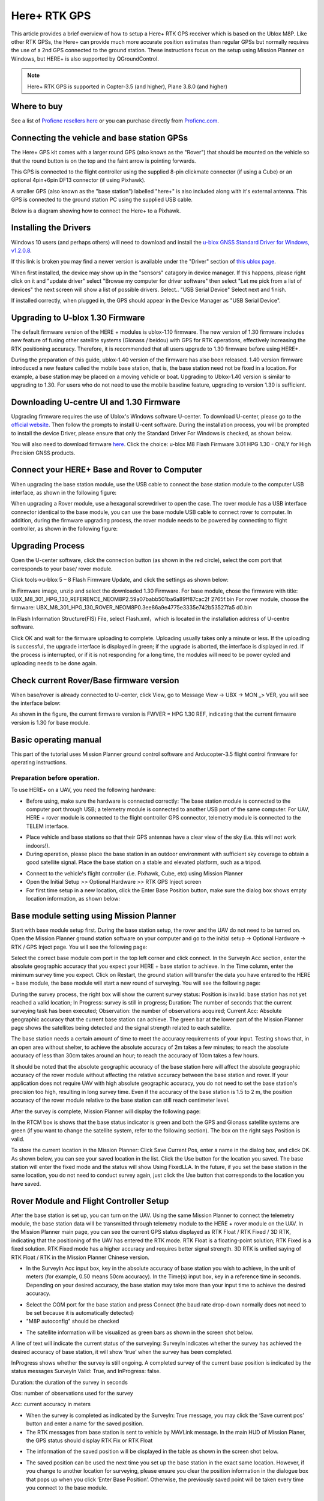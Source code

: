 .. _common-here-plus-gps:

=============
Here+ RTK GPS
=============

This article provides a brief overview of how to setup a Here+ RTK GPS receiver which is based on the Ublox M8P.
Like other RTK GPSs, the Here+ can provide much more accurate position estimates than regular GPSs but normally requires the use of a 2nd GPS connected to the ground station.
These instructions focus on the setup using Mission Planner on Windows, but HERE+ is also supported by QGroundControl.

.. image:: ../../../images/here-plus-gps.png
	:target: ../_images/here-plus-gps.png

.. note::

     Here+ RTK GPS is supported in Copter-3.5 (and higher), Plane 3.8.0 (and higher)

Where to buy
============

See a list of `Proficnc resellers here <http://www.proficnc.com/stores>`__ or you can purchase directly from `Proficnc.com <http://www.proficnc.com/gps/77-gps-module.html>`__.

Connecting the vehicle and base station GPSs
============================================

The Here+ GPS kit comes with a larger round GPS (also knows as the "Rover") that should be mounted on the vehicle so that the round button is on the top and the faint arrow is pointing forwards.

This GPS is connected to the flight controller using the supplied 8-pin clickmate connector (if using a Cube) or an optional 4pin+6pin DF13 connector (if using Pixhawk).

A smaller GPS (also known as the "base station") labelled "here+" is also included along with it's external antenna.  This GPS is connected to the ground station PC using the supplied USB cable.

Below is a diagram showing how to connect the Here+ to a Pixhawk.

.. image:: ../../../images/here-plus-pixhawk.png
	:target: ../_images/here-plus-pixhawk.png

Installing the Drivers
======================

Windows 10 users (and perhaps others) will need to download and install the `u-blox GNSS Standard Driver for Windows, v1.2.0.8 <https://www.u-blox.com/sites/default/files/products/tools/UBX-GNSS-CDC-ACM-windows_Driver_%28UBX-drv-v1.2.0.8%29.exe.zip>`__.

If this link is broken you may find a newer version is available under the "Driver" section of `this ublox page <https://www.u-blox.com/en/product-resources?f[0]=property_file_product_filter%3A2779>`__.

When first installed, the device may show up in the "sensors" catagory in device manager.  If this happens, please right click on it and "update driver" 
select 
"Browse my computer for driver software"
then select 
"Let me pick from a list of devices"
the next screen will show a list of possible drivers.  Select..
"USB Serial Device"
Select next and finish.

If installed correctly, when plugged in, the GPS should appear in the Device Manager as "USB Serial Device".

.. image:: ../../../images/here-plus-gps-windows-device.png
	:target: ../_images/here-plus-gps-windows-device.png

Upgrading to U-blox 1.30 Firmware
=================================
The default firmware version of the HERE + modules is ublox-1.10 firmware. The new version of 1.30 firmware includes new feature of fusing other satellite systems (Glonass / beidou) with GPS for RTK operations, effectively increasing the RTK positioning accuracy. Therefore, it is recommended that all users upgrade to 1.30 firmware before using HERE+. 
 
During the preparation of this guide, ublox-1.40 version of the firmware has also been released. 1.40 version firmware introduced a new feature called the mobile base station, that is, the base station need not be fixed in a location. For example, a base station may be placed on a moving vehicle or boat. Upgrading to Ublox-1.40 version is similar to upgrading to 1.30. For users who do not need to use the mobile baseline feature, upgrading to version 1.30 is sufficient.

Downloading U-centre UI and 1.30 Firmware
=========================================
Upgrading firmware requires the use of Ublox's Windows software U-center. To download U-center, please go to the `official website <https://www.u-blox.com/en/product/u-center-windows>`__. Then follow the prompts to install U-cent software. During the installation process, you will be prompted to install the device Driver, please ensure that only the Standard Driver For Windows is checked, as shown below. 

.. image:: ../../../images/HERE+_Ublox_standard_drivers.png
	:target: ../_images/HERE+_Ublox_standard_drivers.png

You will also need to download firmware `here <https://www.ublox.com/en/search?keywords=HPG+1.30>`__. Click the choice: u-blox M8 Flash Firmware 3.01 HPG 1.30 - ONLY for High Precision GNSS products.

Connect your HERE+ Base and Rover to Computer
=============================================
When upgrading the base station module, use the USB cable to connect the base station module to the computer USB interface, as shown in the following figure: 

.. image:: ../../../images/HERE+_Connect_trough_Usb1.png
	:target: ../_images/HERE+_Connect_trough_Usb1.png

When upgrading a Rover module, use a hexagonal screwdriver to open the case. The rover module has a USB interface connector identical to the base module, you can use the base module USB cable to connect rover to computer. In addition, during the firmware upgrading process, the rover module needs to be powered by connecting to flight controller, as shown in the following figure: 

.. image:: ../../../images/HERE+_Connect_trough_Usb2.png
	:target: ../_images/HERE+_Connect_trough_Usb2.png


Upgrading Process
=================
Open the U-center software, click the connection button (as shown in the red circle), select the com port that corresponds to your base/ rover module.

.. image:: ../../../images/HERE+_U-center_connection_button.png
	:target: ../_images/HERE+_U-center_connection_button.png

Click tools->u-blox 5 – 8 Flash Firmware Update, and click the settings as shown below:

.. image:: ../../../images/HERE+_Firmware_update_settings.png
	:target: ../_images/HERE+_Firmware_update_settings.png
	
In Firmware image, unzip and select the downloaded 1.30 Firmware. For base module, chose the firmware with title: UBX_M8_301_HPG_130_REFERENCE_NEOM8P2.59a07babb501ba6a89ff87cac2f 2765f.bin  For rover module, choose the firmware: UBX_M8_301_HPG_130_ROVER_NEOM8P0.3ee86a9e4775e3335e742b53527fa5 d0.bin 

.. image:: ../../../images/HERE+_Select_firmware.png
	:target: ../_images/HERE+_Select_firmware.png
	
In Flash Information Structure(FIS) File, select Flash.xml，which is located in the installation address of U-centre software.

.. image:: ../../../images/HERE+_Select_flash.png
	:target: ../_images/HERE+_Select_flash.png
	
Click OK and wait for the firmware uploading to complete. Uploading usually takes only a minute or less. If the uploading is successful, the upgrade interface is displayed in green; if the upgrade is aborted, the interface is displayed in red. If the process is interrupted, or if it is not responding for a long time, the modules will need to be power cycled and uploading needs to be done again.

Check current Rover/Base firmware version
=========================================
When base/rover is already connected to U-center, click View, go to Message View -> UBX -> MON _> VER, you will see the interface below:

.. image:: ../../../images/HERE+_current_firmware_version.png
	:target: ../_images/HERE+_current_firmware_version.png
	
As shown in the figure, the current firmware version is FWVER = HPG 1.30 REF, indicating that the current firmware version is 1.30 for base module. 

Basic operating manual
======================
This part of the tutorial uses Mission Planner ground control software and Arducopter-3.5 flight control firmware for operating instructions. 

Preparation before operation.
-----------------------------
To use HERE+ on a UAV, you need the following hardware:

.. image:: ../../../images/HERE+_hardware_connected_properly.png
	:target: ../_images/HERE+_hardware_connected_properly.png
	
- Before using, make sure the hardware is connected correctly: The base station module is connected to the computer port through USB; a telemetry module is connected to another USB port of the same computer. For UAV, HERE + rover module is connected to the flight controller GPS connector, telemetry module is connected to the TELEM interface. 

.. image:: ../../../images/HERE+_hardware_connected_properly2.png
	:target: ../_images/HERE+_hardware_connected_properly2.png

- Place vehicle and base stations so that their GPS antennas have a clear view of the sky (i.e. this will not work indoors!).
- During operation, please place the base station in an outdoor environment with sufficient sky coverage to obtain a good satellite signal. Place the base station on a stable and elevated platform, such as a tripod.

.. image:: ../../../images/HERE+_sufficient_sky_coverage.png
	:target: ../_images/HERE+_sufficient_sky_coverage.png

- Connect to the vehicle's flight controller (i.e. Pixhawk, Cube, etc) using Mission Planner
- Open the Initial Setup >> Optional Hardware >> RTK GPS Inject screen
- For first time setup in a new location, click the Enter Base Position button, make sure the dialog box shows empty location information, as shown below:

.. image:: ../../../images/Here_Plus_MP1.png
	:target: ../_images/Here_Plus_MP1.png

Base module setting using Mission Planner
=========================================
Start with base module setup first. During the base station setup, the rover and the UAV do not need to be turned on. Open the Mission Planner ground station software on your computer and go to the initial setup -> Optional Hardware -> RTK / GPS Inject page. You will see the following page: 

.. image:: ../../../images/HERE+_Mission_planner_1.png
	:target: ../_images/HERE+_Mission_planner_1.png

Select the correct base module com port in the top left corner and click connect. In the SurveyIn Acc section, enter the absolute geographic accuracy that you expect your HERE + base station to achieve. In the Time column, enter the minimum survey time you expect. Click on Restart, the ground station will transfer the data you have entered to the HERE + base module, the base module will start a new round of surveying. You will see the following page: 

.. image:: ../../../images/HERE+_Mission_planner_2.png
	:target: ../_images/HERE+_Mission_planner_2.png

During the survey process, the right box will show the current survey status: Position is invalid: base station has not yet reached a valid location; In Progress: survey is still in progress; Duration: The number of seconds that the current surveying task has been executed; Observation: the number of observations acquired; Current Acc: Absolute geographic accuracy that the current base station can achieve. The green bar at the lower part of the Mission Planner page shows the satellites being detected and the signal strength related to each satellite. 
 
The base station needs a certain amount of time to meet the accuracy requirements of your input. Testing shows that, in an open area without shelter, to achieve the absolute accuracy of 2m takes a few minutes; to reach the absolute accuracy of less than 30cm takes around an hour; to reach the accuracy of 10cm takes a few hours. 
 
It should be noted that the absolute geographic accuracy of the base station here will affect the absolute geographic accuracy of the rover module without affecting the relative accuracy between the base station and rover. If your application does not require UAV with high absolute geographic accuracy, you do not need to set the base station's precision too high, resulting in long survey time. Even if the accuracy of the base station is 1.5 to 2 m, the position accuracy of the rover module relative to the base station can still reach centimeter level.

After the survey is complete, Mission Planner will display the following page:

.. image:: ../../../images/HERE+_Mission_planner_3.png
	:target: ../_images/HERE+_Mission_planner_3.png
	
In the RTCM box is shows that the base status indicator is green and both the GPS and Glonass satellite systems are green (if you want to change the satellite system, refer to the following section). The box on the right says Position is valid. 
 
To store the current location in the Mission Planner: Click Save Current Pos, enter a name in the dialog box, and click OK. As shown below, you can see your saved location in the list. Click the Use button for the location you saved. The base station will enter the fixed mode and the status will show Using FixedLLA. In the future, if you set the base station in the same location, you do not need to conduct survey again, just click the Use button that corresponds to the location you have saved. 

.. image:: ../../../images/HERE+_Mission_planner_4.png
	:target: ../_images/HERE+_Mission_planner_4.png

Rover Module and Flight Controller Setup 
========================================
After the base station is set up, you can turn on the UAV. Using the same Mission Planner to connect the telemetry module, the base station data will be transmitted through telemetry module to the HERE + rover module on the UAV. In the Mission Planner main page, you can see the current GPS status displayed as RTK Float / RTK Fixed / 3D RTK, indicating that the positioning of the UAV has entered the RTK mode. RTK Float is a floating-point solution; RTK Fixed is a fixed solution. RTK Fixed mode has a higher accuracy and requires better signal strength. 3D RTK is unified saying of RTK Float / RTK in the Mission Planner Chinese version. 

.. image:: ../../../images/HERE+_Disarmed.png
	:target: ../_images/HERE+_Disarmed.png

- In the SurveyIn Acc input box, key in the absolute accuracy of base station you wish to achieve, in the unit of meters (for example, 0.50 means 50cm accuracy). In the Time(s) input box, key in a reference time in seconds. Depending on your desired accuracy, the base station may take more than your input time to achieve the desired accuracy. 

.. image:: ../../../images/Here_Plus_MP2.png
	:target: ../_images/Here_Plus_MP2.png
	
- Select the COM port for the base station and press Connect (the baud rate drop-down normally does not need to be set because it is automatically detected)
- "M8P autoconfig" should be checked

.. image:: ../../../images/here-plus-gps-mission-planner.png
	:target: ../_images/here-plus-gps-mission-planner.png
	
- The satellite information will be visualized as green bars as shown in the screen shot below.

.. image:: ../../../images/Here_Plus_MP3.png
	:target: ../_images/Here_Plus_MP3.png

A line of text will indicate the current status of the surveying:
SurveyIn indicates whether the survey has achieved the desired accuracy of base station, it will show ‘true’ when the survey has been completed.

InProgress shows whether the survey is still ongoing. A completed survey of the current base position is indicated by the status messages SurveyIn Valid: True, and InProgress: false.

Duration: the duration of the survey in seconds

Obs: number of observations used for the survey

Acc: current accuracy in meters

- When the survey is completed as indicated by the SurveyIn: True message, you may click the ‘Save current pos’ button and enter a name for the saved position.
- The RTK messages from base station is sent to vehicle by MAVLink message. In the main HUD of Mission Planer, the GPS status should display RTK Fix or RTK Float

.. image:: ../../../images/Here_Plus_MP4.png
	:target: ../_images/Here_Plus_MP4.png
	
- The information of the saved position will be displayed in the table as shown in the screen shot below. 

.. image:: ../../../images/Here_Plus_MP5.png
	:target: ../_images/Here_Plus_MP5.png
	
- The saved position can be used the next time you set up the base station in the exact same location. However, if you change to another location for surveying, please ensure you clear the position information in the dialogue box that pops up when you click ‘Enter Base Position’. Otherwise, the previously saved point will be taken every time you connect to the base module.

Use U-centre for live data recording/replaying
==============================================
One function of the U-center is to record the base / rover module data for later analysis. Firstly, when the base or rover module is already connected to U-center (in the same way it is connected when updating firmware), click the following bug icon to turn on the debug message: 

.. image:: ../../../images/HERE+_bug_icon.png
	:target: ../_images/HERE+_bug_icon.png

Then, click into View -> message view -> UBX -> RXM -> RTCM (RTCM input status), right click to enable message. 

.. image:: ../../../images/HERE+_Enable_message.png
	:target: ../_images/HERE+_Enable_message.png

Finally, click on the red recording icon on the upper left corner of the interface (shown below), select an address to save the recording, click OK, the recording will begin. When recording is stopped, the recording will appear in the previously saved address. 

.. image:: ../../../images/HERE+_record_icon.png
	:target: ../_images/HERE+_record_icon.png

To play the recorded data, click the green play icon, select a playback speed, select the specified address of your stored data file, then the data will be played. 

.. image:: ../../../images/HERE+_play_icon.png
	:target: ../_images/HERE+_play_icon.png

Use U-Centre for debugging/advanced configuration 
=================================================
-Check Status of Base Station.
Connect the base module to U-center software, check the display box in the upper right corner of the interface, Fix Mode section is displayed as TIME. If Fix Mode does not enter TIME, the current state of the base station is not sufficient to allow the rover module to enter RTK mode. As shown in the figure below, Fix Mode is displayed in 3D mode, hence the RTK standard has not yet been reached. 

.. image:: ../../../images/HERE+_Debug1.png
	:target: ../_images/HERE+_Debug1.png

The possible reasons for Base station not entering TIME Mode: Firstly, the signal received by base station is not strong enough. To check the satellite strength received by base station, see the bottom right corner of the software interface. The vertical bars in the box indicate satellites strength received by the current base station. A vertical bar represents a satellite (GPS or Beidou / GLONASS, depending on the choice of satellite systems). TIME Mode of base station requires: 5 GPS satellite signals +2 GLONASS satellite signals in the strength of 40 or more; or 5 GPS satellite signals +3 Beidou satellite signal in the strength of 40 or more. As shown in the figure below, only one satellite strength is higher than 40, the signal condition does not meet the RTK standard. 

.. image:: ../../../images/HERE+_Debug2.png
	:target: ../_images/HERE+_Debug2.png

Secondly, the user input of survey-in accuracy requirement is too strict to achieve, or the base station has not yet completed the surveying process. Using U-centre for survey-in setup, please refer to section c) in this chapter. 

-Check whether Rover receives base correction data(Timeout).
After the base station enters the TIME Mode, it is necessary to transmit the RTCM data to the rover, for rover to enter RTK modes. Therefore, a real-time and efficient communication between rover and base station is necessary for good RTK positioning performance. 

Check whether there is a delay in the data transmission between the mobile station and the base station, connect the rover module to U-center (or replay the data log to inspect a previous operation). Go to Messages view -> NMEA -> GxGGA directory to see Age of DGNSS Corr parameters. This parameter represents the time at which the rover did not receive the base station data. In the case of the default base station message frequency 1HZ, if this parameter exceeds 1s, there is a certain delay in the data transmission. 

-Set Survey-in/Fixed mode for base station.
Similar to Mission Planner RTK Inject page, U-center can also be used to set the base station survey-in time and accuracy. Enter the Messages view option, UBX's CGF menu, enter the TMODE3 tab. Select 1.Survey-in under the Mode drop-down option, and set the survey time (and the minimum time required for the base station to survey). The survey-in current status can be viewed in the NAV-> SVIN page in Message View. 

.. image:: ../../../images/HERE+_Survey-in_current_status.png
	:target: ../_images/HERE+_Survey-in_current_status.png

The base station can also be set to Fixed Mode. When the base station's current precise geographic coordinates are known, the coordinates can be entered directly into the base station, which saves the time required for surveying. In the TMODE3 page, select Fixed mode in the drop-down list, and then enter the precise known base station coordinates. 
 
After setting the survey or fixed mode, click the Send button at the bottom left of the page to transfer the modified data to the base station. 
 
-Use Beidou/GLonass.
The uBlox 1.30 firmware uses the GPS + GLONASS navigation system for location services by default. If you want to change to GPS + Beidou navigation system, you need to enter the Messages view -> UBX -> CGF -> GNSS directory, cancel the tick on GLONASS Enable option, and then check the Beidou Enable option. After the selection, click send to complete the change. 

.. image:: ../../../images/HERE+_Beidou_enable_option.png
	:target: ../_images/HERE+_Beidou_enable_option.png

To save the current settings, go to the Messages view -> UBX -> CFG (Configuration) page and click the Save current configuration option, then click Send (as shown below). 

.. image:: ../../../images/HERE+_Save_beidou_option.png
	:target: ../_images/HERE+_Save_beidou_option.png

.. note::
   
   Base station and rover should use the same navigation system configuration, or rover will not be able to enter RTK modes. 

-Base module I/O port and protocol setup.
UBlox M8P chip supports a variety of input and output protocols, including USB, UART, I2C and so on. The HERE + base station module uses the USB port for data communication and RTK outputs. If you need to confirm the current settings, go to the Messages view -> UBX -> CFG -> PRT directory and select 3-USB in the Target field. The correct input and output protocols are shown below: 


.. image:: ../../../images/HERE+_Port_and_protocol_setup.png
	:target: ../_images/HERE+_Port_and_protocol_setup.png

If you want to use more output protocols (such as UART), you can also select the output protocol and a specific message combination on this page. If you want to set a string of specific messages to output under a variety of protocols, you can go to the Messages view -> UBX -> CGF -> MSG directory, select a specific message, and then check the type of protocol you want to output. 

To save the current settings, go to the Messages view -> UBX -> CFG (Configuration) page and click the Save current configuration option, then click Send. 

-Change Rover module output rate.
By default, the output frequency of the position information by the rover module is 1HZ. If you need to speed up the position output frequency, you can enter the Messages view -> UBX -> CGF -> RATE directory, change the Measurement Period. For example, the measurement period is changed to 200 ms and the measurement frequency will be increased to 5 Hz. 

.. image:: ../../../images/HERE+_Change_rover_model_output_rate.png
	:target: ../_images/HERE+_Change_rover_model_output_rate.png

To save the current settings, go to the Messages view -> UBX -> CFG (Configuration) page and click the Save current configuration option, then click Send. 

Change Base Antenna and Testing  
===============================
HERE + base module antenna is a Taoglass antenna. Users can select different antennas according to their needs and connect them to base module. We have conducted a test of three different antennas in an outdoor environment, where three antennas at the same time, same location were connected to the HERE + base station, data were logged using Ucentre recording function. It should be noted that the following data are not sufficient to give a comprehensive conclusion about which antenna is better, but the user can use the following methods to test, compare different antennas to find he one more suitable for their application. 

Test Antenna A：

.. image:: ../../../images/HERE+_Test_Antenna_A.png
	:target: ../_images/HERE+_Test_Antenna_A.png

Test Antenna B：

.. image:: ../../../images/HERE+_Test_Antenna_B.png
	:target: ../_images/HERE+_Test_Antenna_B.png

Original Antenna:

.. image:: ../../../images/HERE+_Original_antenna.png
	:target: ../_images/HERE+_Original_antenna.png

Base status with Antenna A at TIME Mode: 

.. image:: ../../../images/HERE+_Time_Mode_A.png
	:target: ../_images/HERE+_Time_Mode_A.png

Base status with Antenna B at TIME Mode: 

.. image:: ../../../images/HERE+_Time_Mode_B.png
	:target: ../_images/HERE+_Time_Mode_B.png

Base status with original antenna at TIME Mode: 
 
.. image:: ../../../images/HERE+_Time_Mode_C.png
	:target: ../_images/HERE+_Time_Mode_C.png

Satellite signal comparison for each satellite: 

.. image:: ../../../images/HERE+_Satellite_Comparison_Across_Antenna.png
	:target: ../_images/HERE+_Satellite_Comparison_Across_Antenna.png

Number of satellites reception above 40 with antenna A: 12 satellites

.. image:: ../../../images/HERE+_A_12.png
	:target: ../_images/HERE+_A_12.png

Number of satellites reception above 40 with antenna B: 13 satellites 

.. image:: ../../../images/HERE+_B_13.png
	:target: ../_images/HERE+_B_13.png

Number of satellites reception above 40 with original antenna: 14 satellites

.. image:: ../../../images/HERE+_C_14.png
	:target: ../_images/HERE+_C_14.png

